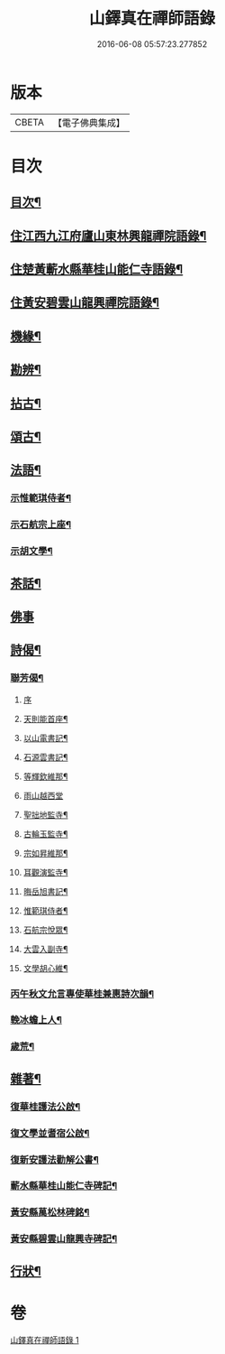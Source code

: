 #+TITLE: 山鐸真在禪師語錄 
#+DATE: 2016-06-08 05:57:23.277852

* 版本
 |     CBETA|【電子佛典集成】|

* 目次
** [[file:KR6q0534_001.txt::001-0419a1][目次¶]]
** [[file:KR6q0534_001.txt::001-0419b4][住江西九江府廬山東林興龍禪院語錄¶]]
** [[file:KR6q0534_001.txt::001-0420b14][住楚黃蘄水縣華桂山能仁寺語錄¶]]
** [[file:KR6q0534_001.txt::001-0423c20][住黃安碧雲山龍興禪院語錄¶]]
** [[file:KR6q0534_001.txt::001-0426c14][機緣¶]]
** [[file:KR6q0534_001.txt::001-0429a20][勘辨¶]]
** [[file:KR6q0534_001.txt::001-0429c9][拈古¶]]
** [[file:KR6q0534_001.txt::001-0432a4][頌古¶]]
** [[file:KR6q0534_001.txt::001-0433a20][法語¶]]
*** [[file:KR6q0534_001.txt::001-0433a21][示惟範琪侍者¶]]
*** [[file:KR6q0534_001.txt::001-0433b4][示石航宗上座¶]]
*** [[file:KR6q0534_001.txt::001-0433b18][示胡文學¶]]
** [[file:KR6q0534_001.txt::001-0433c11][茶話¶]]
** [[file:KR6q0534_001.txt::001-0433c30][佛事]]
** [[file:KR6q0534_001.txt::001-0434b7][詩偈¶]]
*** [[file:KR6q0534_001.txt::001-0434b8][聯芳偈¶]]
**** [[file:KR6q0534_001.txt::001-0434b8][序]]
**** [[file:KR6q0534_001.txt::001-0434b20][天則能首座¶]]
**** [[file:KR6q0534_001.txt::001-0434b22][以山電書記¶]]
**** [[file:KR6q0534_001.txt::001-0434b25][石源雲書記¶]]
**** [[file:KR6q0534_001.txt::001-0434b28][等輝欽維那¶]]
**** [[file:KR6q0534_001.txt::001-0434b30][雨山越西堂]]
**** [[file:KR6q0534_001.txt::001-0434c3][聖拙地監寺¶]]
**** [[file:KR6q0534_001.txt::001-0434c5][古輪玉監寺¶]]
**** [[file:KR6q0534_001.txt::001-0434c7][宗如昇維那¶]]
**** [[file:KR6q0534_001.txt::001-0434c9][耳觀演監寺¶]]
**** [[file:KR6q0534_001.txt::001-0434c12][晦岳旭書記¶]]
**** [[file:KR6q0534_001.txt::001-0434c14][惟範琪侍者¶]]
**** [[file:KR6q0534_001.txt::001-0434c16][石航宗悅眾¶]]
**** [[file:KR6q0534_001.txt::001-0434c18][大雲入副寺¶]]
**** [[file:KR6q0534_001.txt::001-0434c20][文學胡心維¶]]
*** [[file:KR6q0534_001.txt::001-0435a2][丙午秋文允言專使華桂兼惠詩次韻¶]]
*** [[file:KR6q0534_001.txt::001-0435a6][輓冰蟾上人¶]]
*** [[file:KR6q0534_001.txt::001-0435a10][歲荒¶]]
** [[file:KR6q0534_001.txt::001-0435a14][雜著¶]]
*** [[file:KR6q0534_001.txt::001-0435a15][復華桂護法公啟¶]]
*** [[file:KR6q0534_001.txt::001-0435a27][復文學並耆宿公啟¶]]
*** [[file:KR6q0534_001.txt::001-0435b10][復新安護法勸解公書¶]]
*** [[file:KR6q0534_001.txt::001-0435b16][蘄水縣華桂山能仁寺碑記¶]]
*** [[file:KR6q0534_001.txt::001-0436a2][黃安縣萬松林碑銘¶]]
*** [[file:KR6q0534_001.txt::001-0436a18][黃安縣碧雲山龍興寺碑記¶]]
** [[file:KR6q0534_001.txt::001-0436b22][行狀¶]]

* 卷
[[file:KR6q0534_001.txt][山鐸真在禪師語錄 1]]

